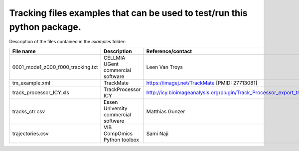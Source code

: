 Tracking files examples that can be used to test/run this python package.
**************************************************************************

Description of the files contained in the *examples* folder:


+---------------------------------------+--------------------------------------+------------------------------------------------------------------------------------+
| File name                             | Description                          | Reference/contact                                                                  |
+=======================================+======================================+====================================================================================+
| 0001_mode1_z000_f000_tracking.txt     | CELLMIA UGent commercial software    | Leen Van Troys                                                                     |
+---------------------------------------+--------------------------------------+------------------------------------------------------------------------------------+
| tm_example.xml                        | TrackMate                            | https://imagej.net/TrackMate [PMID: 27713081]                                      |
+---------------------------------------+--------------------------------------+------------------------------------------------------------------------------------+
| track_processor_ICY.xls               | TrackProcessor ICY                   | http://icy.bioimageanalysis.org/plugin/Track_Processor_export_track_to_Excel       |
+---------------------------------------+--------------------------------------+------------------------------------------------------------------------------------+
| tracks_ctr.csv                        | Essen University commercial software | Matthias Gunzer                                                                    |
+---------------------------------------+--------------------------------------+------------------------------------------------------------------------------------+
| trajectories.csv                      | VIB CompOmics Python toolbox         | Sami Naji                                                                          |
+---------------------------------------+--------------------------------------+------------------------------------------------------------------------------------+
